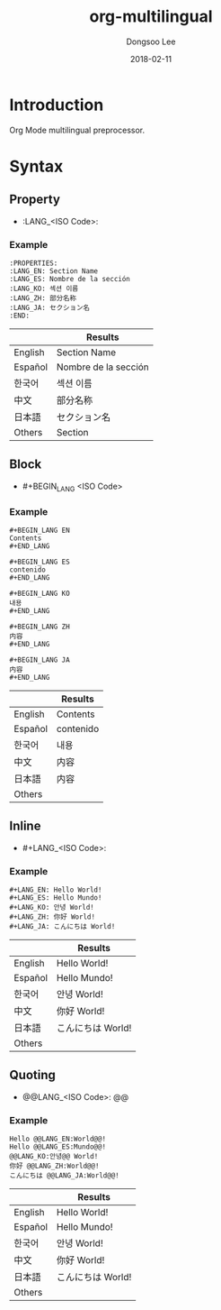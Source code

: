 #+TITLE: org-multilingual
#+AUTHOR: Dongsoo Lee
#+EMAIL: dongsoolee8@gmail.com
#+DATE: 2018-02-11

* Introduction
Org Mode multilingual preprocessor.

* Syntax

** Property
- :LANG_<ISO Code>:

*** Example
#+BEGIN_EXAMPLE
:PROPERTIES:
:LANG_EN: Section Name
:LANG_ES: Nombre de la sección
:LANG_KO: 섹션 이름
:LANG_ZH: 部分名称
:LANG_JA: セクション名
:END:
#+END_EXAMPLE

|         | Results      |
|---------+----------------------|
| English | Section Name         |
| Español | Nombre de la sección |
| 한국어  | 섹션 이름            |
| 中文    | 部分名称             |
| 日本語  | セクション名         |
| Others  | Section              |

** Block
- #+BEGIN_LANG <ISO Code>

*** Example
#+BEGIN_EXAMPLE
#+BEGIN_LANG EN
Contents
#+END_LANG

#+BEGIN_LANG ES
contenido
#+END_LANG

#+BEGIN_LANG KO
내용
#+END_LANG

#+BEGIN_LANG ZH
内容
#+END_LANG

#+BEGIN_LANG JA
内容
#+END_LANG
#+END_EXAMPLE

|         | Results |
|---------+-----------|
| English | Contents  |
| Español | contenido |
| 한국어  | 내용      |
| 中文    | 内容      |
| 日本語  | 内容      |
| Others  |           |

** Inline
- #+LANG_<ISO Code>:

*** Example
#+BEGIN_EXAMPLE
#+LANG_EN: Hello World!
#+LANG_ES: Hello Mundo!
#+LANG_KO: 안녕 World!
#+LANG_ZH: 你好 World!
#+LANG_JA: こんにちは World!
#+END_EXAMPLE

|         | Results        |
|---------+----------------|
| English | Hello World!   |
| Español | Hello Mundo!   |
| 한국어  | 안녕 World!    |
| 中文    | 你好 World!    |
| 日本語  | こんにちは World! |
| Others  |                |

** Quoting
- @@LANG_<ISO Code>: @@

*** Example
#+BEGIN_EXAMPLE
Hello @@LANG_EN:World@@!
Hello @@LANG_ES:Mundo@@!
@@LANG_KO:안녕@@ World!
你好 @@LANG_ZH:World@@!
こんにちは @@LANG_JA:World@@!
#+END_EXAMPLE

|         | Results        |
|---------+----------------|
| English | Hello World!   |
| Español | Hello Mundo!   |
| 한국어  | 안녕 World!    |
| 中文    | 你好 World!    |
| 日本語  | こんにちは World! |
| Others  |                |
